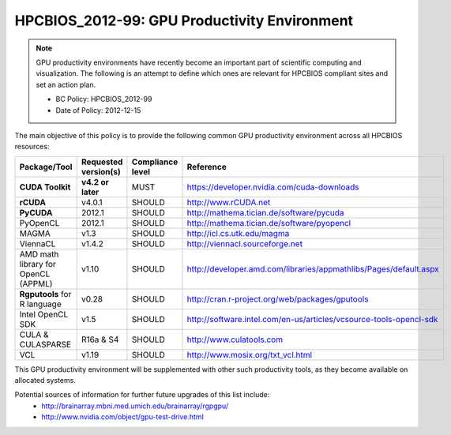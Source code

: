 .. _HPCBIOS_2012-99:

HPCBIOS_2012-99: GPU Productivity Environment
=============================================

.. note::

  GPU productivity environments have recently become an important part of scientific computing
  and visualization. The following is an attempt to define which ones are relevant for HPCBIOS
  compliant sites and set an action plan.

  * BC Policy: HPCBIOS_2012-99
  * Date of Policy: 2012-12-15

The main objective of this policy is to provide the following common GPU
productivity environment across all HPCBIOS resources:

+---------------------------------------+------------------------+--------------------+--------------------------------------------------------------------------+
| Package/Tool                          | Requested version(s)   | Compliance level   | Reference                                                                |
+=======================================+========================+====================+==========================================================================+
| **CUDA Toolkit**                      | **v4.2 or later**      | MUST               | https://developer.nvidia.com/cuda-downloads                              |
+---------------------------------------+------------------------+--------------------+--------------------------------------------------------------------------+
| **rCUDA**                             | v4.0.1                 | SHOULD             | http://www.rCUDA.net                                                     |
+---------------------------------------+------------------------+--------------------+--------------------------------------------------------------------------+
| **PyCUDA**                            | 2012.1                 | SHOULD             | http://mathema.tician.de/software/pycuda                                 |
+---------------------------------------+------------------------+--------------------+--------------------------------------------------------------------------+
| PyOpenCL                              | 2012.1                 | SHOULD             | http://mathema.tician.de/software/pyopencl                               |
+---------------------------------------+------------------------+--------------------+--------------------------------------------------------------------------+
| MAGMA                                 | v1.3                   | SHOULD             | http://icl.cs.utk.edu/magma                                              |
+---------------------------------------+------------------------+--------------------+--------------------------------------------------------------------------+
| ViennaCL                              | v1.4.2                 | SHOULD             | http://viennacl.sourceforge.net                                          |
+---------------------------------------+------------------------+--------------------+--------------------------------------------------------------------------+
| AMD math library for OpenCL (APPML)   | v1.10                  | SHOULD             | http://developer.amd.com/libraries/appmathlibs/Pages/default.aspx        |
+---------------------------------------+------------------------+--------------------+--------------------------------------------------------------------------+
| **Rgputools** for R language          | v0.28                  | SHOULD             | http://cran.r-project.org/web/packages/gputools                          |
+---------------------------------------+------------------------+--------------------+--------------------------------------------------------------------------+
| Intel OpenCL SDK                      | v1.5                   | SHOULD             | http://software.intel.com/en-us/articles/vcsource-tools-opencl-sdk       |
+---------------------------------------+------------------------+--------------------+--------------------------------------------------------------------------+
| CULA & CULASPARSE                     | R16a & S4              | SHOULD             | http://www.culatools.com                                                 |
+---------------------------------------+------------------------+--------------------+--------------------------------------------------------------------------+
| VCL                                   | v1.19                  | SHOULD             | http://www.mosix.org/txt_vcl.html                                        |
+---------------------------------------+------------------------+--------------------+--------------------------------------------------------------------------+

This GPU productivity environment will be supplemented with other such
productivity tools, as they become available on allocated systems.

Potential sources of information for further future upgrades of this list include:
  * http://brainarray.mbni.med.umich.edu/brainarray/rgpgpu/
  * http://www.nvidia.com/object/gpu-test-drive.html
